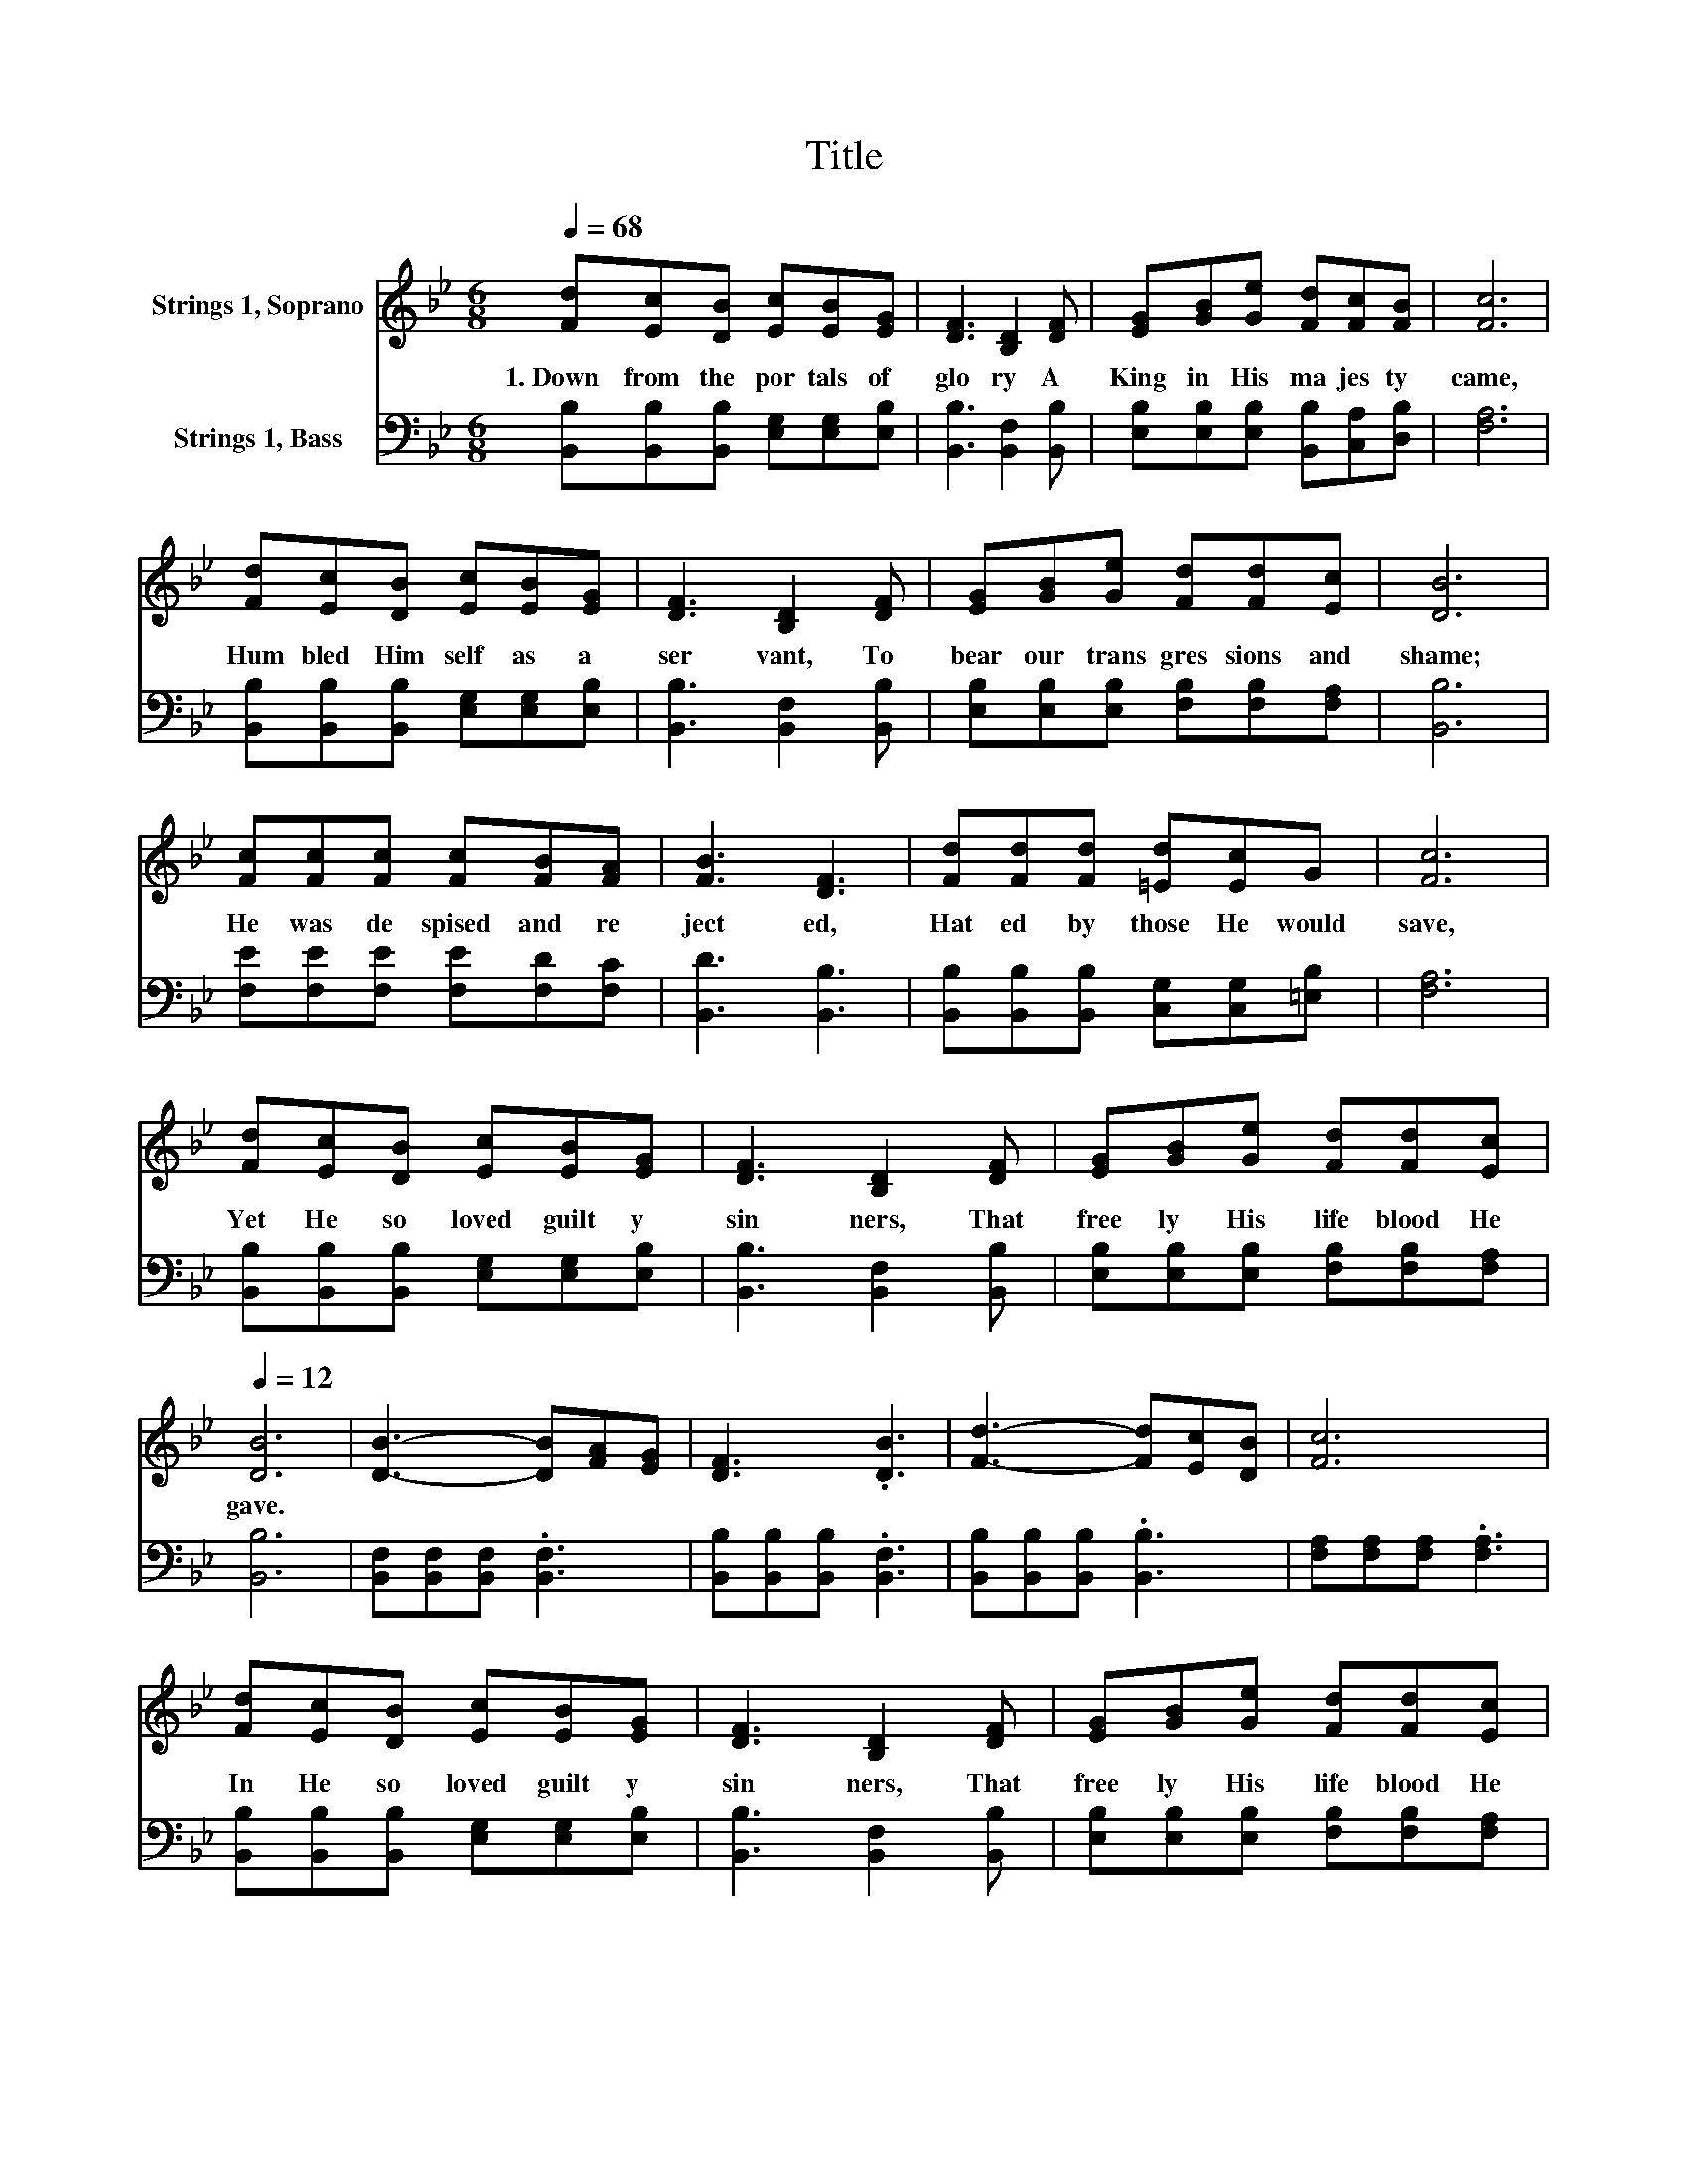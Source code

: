 X:1
T:Title
%%score 1 2
L:1/8
Q:1/4=68
M:6/8
K:Bb
V:1 treble nm="Strings 1, Soprano"
V:2 bass nm="Strings 1, Bass"
V:1
 [Fd][Ec][DB] [Ec][EB][EG] | [DF]3 [B,D]2 [DF] | [EG][GB][Ge] [Fd][Fc][FB] | [Fc]6 | %4
w: 1.~Down~ from~ the~ por tals~ of~|glo ry~ A~|King~ in~ His~ ma jes ty~|came,~|
 [Fd][Ec][DB] [Ec][EB][EG] | [DF]3 [B,D]2 [DF] | [EG][GB][Ge] [Fd][Fd][Ec] | [DB]6 | %8
w: Hum bled~ Him self~ as~ a~|ser vant,~ To~|bear~ our~ trans gres sions~ and~|shame;~|
 [Fc][Fc][Fc] [Fc][FB][FA] | [FB]3 [DF]3 | [Fd][Fd][Fd] [=Ed][Ec]G | [Fc]6 | %12
w: He~ was~ de spised~ and~ re|ject ed,~|Hat ed~ by~ those~ He~ would~|save,~|
 [Fd][Ec][DB] [Ec][EB][EG] | [DF]3 [B,D]2 [DF] | [EG][GB][Ge] [Fd][Fd][Q:1/4=68][Ec][Q:1/4=12] | %15
w: Yet~ He~ so~ loved~ guilt y~|sin ners,~ That~|free ly~ His~ life blood~ He~|
 [DB]6 | [DB]3- [DB][FA][EG] | [DF]3 .[DB]3 | [Fd]3- [Fd][Ec][DB] | [Fc]6 | %20
w: gave.~|||||
 [Fd][Ec][DB] [Ec][EB][EG] | [DF]3 [B,D]2 [DF] | [EG][GB][Ge] [Fd][Fd][Q:1/4=68][Ec][Q:1/4=12] | %23
w: In He~ so~ loved~ guilt y~|sin ners,~ That~|free ly~ His~ life blood~ He~|
 [DB]6 |] %24
w: gave.~|
V:2
 [B,,B,][B,,B,][B,,B,] [E,G,][E,G,][E,B,] | [B,,B,]3 [B,,F,]2 [B,,B,] | %2
 [E,B,][E,B,][E,B,] [B,,B,][C,A,][D,B,] | [F,A,]6 | [B,,B,][B,,B,][B,,B,] [E,G,][E,G,][E,B,] | %5
 [B,,B,]3 [B,,F,]2 [B,,B,] | [E,B,][E,B,][E,B,] [F,B,][F,B,][F,A,] | [B,,B,]6 | %8
 [F,E][F,E][F,E] [F,E][F,D][F,C] | [B,,D]3 [B,,B,]3 | [B,,B,][B,,B,][B,,B,] [C,G,][C,G,][=E,B,] | %11
 [F,A,]6 | [B,,B,][B,,B,][B,,B,] [E,G,][E,G,][E,B,] | [B,,B,]3 [B,,F,]2 [B,,B,] | %14
 [E,B,][E,B,][E,B,] [F,B,][F,B,][F,A,] | [B,,B,]6 | [B,,F,][B,,F,][B,,F,] .[B,,F,]3 | %17
 [B,,B,][B,,B,][B,,B,] .[B,,F,]3 | [B,,B,][B,,B,][B,,B,] .[B,,B,]3 | [F,A,][F,A,][F,A,] .[F,A,]3 | %20
 [B,,B,][B,,B,][B,,B,] [E,G,][E,G,][E,B,] | [B,,B,]3 [B,,F,]2 [B,,B,] | %22
 [E,B,][E,B,][E,B,] [F,B,][F,B,][F,A,] | [B,,B,]6 |] %24


